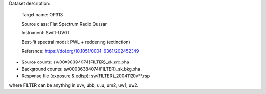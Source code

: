 Dataset description:

  Target name: OP313
  
  Source class: Flat Spectrum Radio Quasar
  
  Instrument: Swift-UVOT

  Best-fit spectral model: PWL + reddening (extinction)

  Reference: https://doi.org/10.1051/0004-6361/202452349
  

* Source counts: sw00036384074{FILTER}_sk.src.pha
* Background counts: sw00036384074{FILTER}_sk.bkg.pha
* Response file (exposure & edisp): sw{FILTER}_20041120v**.rsp

where FILTER can be anything in uvv, ubb, uuu, um2, uw1, uw2.
